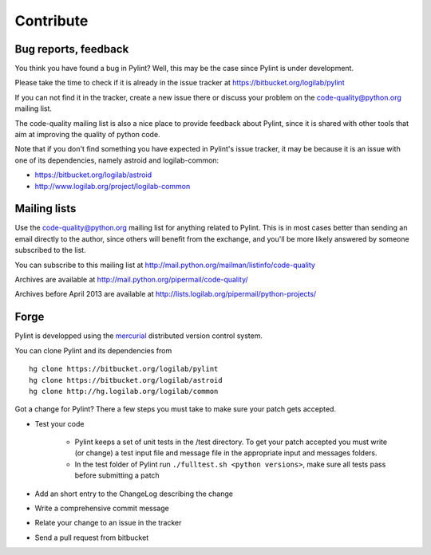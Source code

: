 .. -*- coding: utf-8 -*-

============
 Contribute
============

Bug reports, feedback
---------------------

You think you have found a bug in Pylint? Well, this may be the case
since Pylint is under development.

Please take the time to check if it is already in the issue tracker at
https://bitbucket.org/logilab/pylint

If you can not find it in the tracker, create a new issue there or discuss your
problem on the code-quality@python.org mailing list.

The code-quality mailing list is also a nice place to provide feedback about
Pylint, since it is shared with other tools that aim at improving the quality of
python code.

Note that if you don't find something you have expected in Pylint's
issue tracker, it may be because it is an issue with one of its dependencies, namely
astroid and logilab-common:

* https://bitbucket.org/logilab/astroid
* http://www.logilab.org/project/logilab-common

Mailing lists
-------------

Use the code-quality@python.org mailing list for anything related
to Pylint. This is in most cases better than sending an email directly
to the author, since others will benefit from the exchange, and you'll
be more likely answered by someone subscribed to the list.

You can subscribe to this mailing list at
http://mail.python.org/mailman/listinfo/code-quality

Archives are available at
http://mail.python.org/pipermail/code-quality/

Archives before April 2013 are available at
http://lists.logilab.org/pipermail/python-projects/

Forge
-----

Pylint is developped using the mercurial_ distributed version control system.

You can clone Pylint and its dependencies from ::

  hg clone https://bitbucket.org/logilab/pylint
  hg clone https://bitbucket.org/logilab/astroid
  hg clone http://hg.logilab.org/logilab/common

.. _mercurial: http://www.selenic.com/mercurial/

Got a change for Pylint?  There a few steps you must take to make sure your
patch gets accepted.

- Test your code

    - Pylint keeps a set of unit tests in the /test directory. To get your
      patch accepted you must write (or change) a test input file and message
      file in the appropriate input and messages folders.

    - In the test folder of Pylint run ``./fulltest.sh <python versions>``, make sure
      all tests pass before submitting a patch

- Add an short entry to the ChangeLog describing the change

- Write a comprehensive commit message

- Relate your change to an issue in the tracker

- Send a pull request from bitbucket
